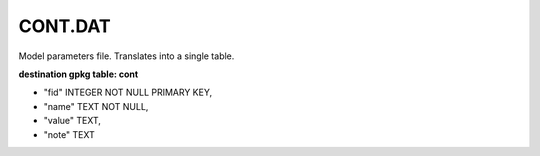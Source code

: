 CONT.DAT
========

Model parameters file. Translates into a single table.

**destination gpkg table: cont**

- "fid" INTEGER NOT NULL PRIMARY KEY,
- "name" TEXT NOT NULL,
- "value" TEXT,
- "note" TEXT

